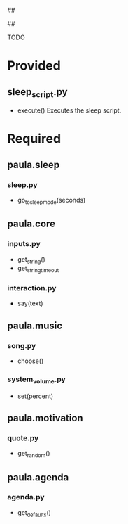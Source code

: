 ##
#      ____   _   _   _ _        _    
#     |  _ \ / \ | | | | |      / \   
#     | |_) / _ \| | | | |     / _ \  
#     |  __/ ___ \ |_| | |___ / ___ \ 
#     |_| /_/   \_\___/|_____/_/   \_\
#
#
# Personal
# Artificial
# Unintelligent
# Life
# Assistant
#
##

TODO

* Provided
** sleep_script.py
   - execute()
     Executes the sleep script.

* Required
** paula.sleep
*** sleep.py
    - go_to_sleep_mode(seconds)
** paula.core
*** inputs.py
    - get_string()
    - get_string_timeout
*** interaction.py
    - say(text)
** paula.music
*** song.py
    - choose()
*** system_volume.py
    - set(percent)
** paula.motivation
*** quote.py
    - get_random()
** paula.agenda
*** agenda.py
    - get_defaults()
      

